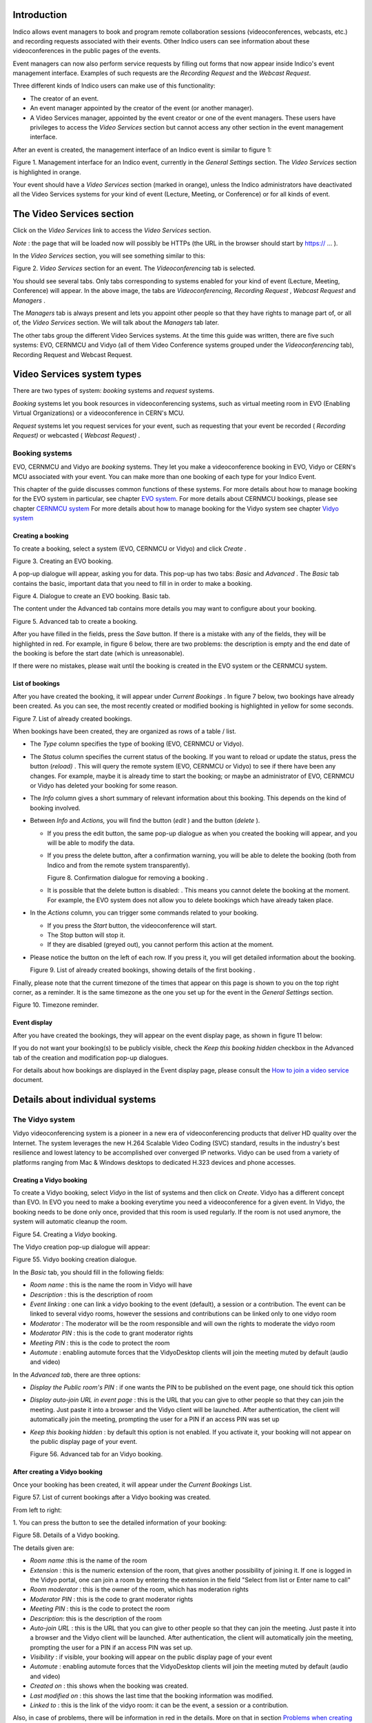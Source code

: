 ============
Introduction
============

Indico allows event managers to book and program remote collaboration sessions
(videoconferences, webcasts, etc.) and recording requests associated with their
events. Other Indico users can see information about these videoconferences in
the public pages of the events.

Event managers can now also perform service requests by filling out
forms that now appear inside Indico's event management interface.
Examples of such requests are the *Recording Request* and the
*Webcast Request*.

Three different kinds of Indico users can make use of this
functionality:

- The creator of an event.

- An event manager appointed by the creator of the event (or another
  manager).

- A Video Services manager, appointed by the event creator or one of
  the event managers. These users have privileges to access the
  *Video Services* section but cannot access any other section in
  the event management interface.

After an event is created, the management interface of an Indico
event is similar to figure 1:

|figure01|

Figure 1. Management interface for an Indico event, currently in
the *General Settings* section.
The *Video Services* section is highlighted in orange.

Your event should have a *Video Services* section (marked in
orange), unless the Indico administrators have deactivated all the Video Services systems for your kind of event (Lecture, Meeting, or Conference) or for all kinds of event.

==========================
The Video Services section
==========================

Click on the *Video Services* link to access the *Video Services*
section.

*Note* : the page that will be loaded now will possibly be HTTPs
(the URL in the browser should start by https:// ... ).

In the *Video Services* section, you will see something similar to
this:

|figure02|

Figure 2. *Video Services* section for an event. The
*Videoconferencing* tab is selected.

You should see several tabs. Only tabs corresponding to systems
enabled for your kind of event (Lecture, Meeting, Conference) will appear. In the above image, the tabs are *Videoconferencing*, *Recording* *Request* , *Webcast* *Request* and *Managers* .

The *Managers* tab is always present and lets you appoint other
people so that they have rights to manage part of, or all of, the
*Video Services* section. We will talk about the *Managers* tab
later.

The other tabs group the different Video Services systems. At the time this guide was written, there are five such systems: EVO, CERNMCU and Vidyo (all of them Video Conference systems grouped under the *Videoconferencing* tab), Recording Request and Webcast Request.

===========================
Video Services system types
===========================

There are two types of system: *booking* systems and *request*
systems.

*Booking* systems let you book resources in videoconferencing
systems, such as virtual meeting room in EVO (Enabling Virtual Organizations) or a videoconference in CERN's MCU.

*Request* systems let you request services for your event, such as
requesting that your event be recorded ( *Recording Request)* or
webcasted ( *Webcast Request)* .

---------------
Booking systems
---------------

EVO, CERNMCU and Vidyo are *booking* systems. They let you make a videoconference booking in EVO, Vidyo or CERN's MCU associated with your event. You can make more than one booking of each type for your Indico Event.

This chapter of the guide discusses common functions of these
systems. For more details about how to manage booking for the EVO
system in particular, see chapter `EVO system <#the-evo-system>`_.
For more details about CERNMCU bookings, please see chapter `CERNMCU system <#the-cernmcu-system>`_
For more details about how to manage booking for the Vidyo system see chapter `Vidyo system <#the-vidyo-system>`_

~~~~~~~~~~~~~~~~~~
Creating a booking
~~~~~~~~~~~~~~~~~~

To create a booking, select a system (EVO, CERNMCU or Vidyo) and click
*Create* .

|figure03|

Figure 3. Creating an EVO booking.

A pop-up dialogue will appear, asking you for data. This pop-up has two tabs: *Basic* and *Advanced* . The *Basic* tab contains the basic, important data that you need to fill in in order to make a
booking.

|figure04|

Figure 4. Dialogue to create an EVO booking. Basic tab.

The content under the Advanced tab contains more details you may
want to configure about your booking.

|figure05|

Figure 5. Advanced tab to create a booking.

After you have filled in the fields, press the *Save* button. If
there is a mistake with any of the fields, they will be highlighted in red. For example, in figure 6 below, there are two problems: the description is empty and the end date of the booking is before the start date (which is unreasonable).

If there were no mistakes, please wait until the booking is created
in the EVO system or the CERNMCU system.

~~~~~~~~~~~~~~~~
List of bookings
~~~~~~~~~~~~~~~~

After you have created the booking, it will appear under
*Current Bookings* . In figure 7 below, two bookings have already
been created. As you can see, the most recently created or
modified booking is highlighted in yellow for some seconds.

|figure07|

Figure 7. List of already created bookings.

When bookings have been created, they are organized as rows of a
table / list.

- The *Type* column specifies the type of booking (EVO, CERNMCU or Vidyo).

- The *Status* column specifies the current status of the booking. If
  you want to reload or update the status, press the |image0| button
  (*reload)* . This will query the remote system (EVO, CERNMCU or Vidyo) to
  see if there have been any changes. For example, maybe it is
  already time to start the booking; or maybe an administrator of EVO,
  CERNMCU or Vidyo has deleted your booking for some reason.

- The *Info* column gives a short summary of relevant information
  about this booking. This depends on the kind of booking involved.

- Between *Info* and *Actions,* you will find the |image1| button
  (*edit* ) and the |image2| button (*delete* ).

  + If you press the edit button, the same pop-up dialogue as when you
    created the booking will appear, and you will be able to modify the
    data.

  + If you press the delete button, after a confirmation warning, you
    will be able to delete the booking (both from Indico and from the
    remote system transparently).

    |figure08|

    Figure 8. Confirmation dialogue for removing a booking .

  + It is possible that the delete button is disabled: |image3|. This
    means you cannot delete the booking at the moment. For example, the
    EVO system does not allow you to delete bookings which have already taken
    place.

- In the *Actions* column, you can trigger some commands related to
  your booking.

  + If you press the *Start* button, the videoconference will start.

  + The Stop button will stop it.

  + If they are disabled (greyed out), you cannot perform this action
    at the moment.

- Please notice the |image6| button on the left of each row. If you
  press it, you will get detailed information about the booking.

  Figure 9. List of already created bookings, showing details of the
  first booking .

Finally, please note that the current timezone of the times that
appear on this page is shown to you on the top right corner, as a
reminder. It is the same timezone as the one you set up for the
event in the *General Settings* section.

|figure10|

Figure 10. Timezone reminder.

~~~~~~~~~~~~~
Event display
~~~~~~~~~~~~~

After you have created the bookings, they will appear on the event
display page, as shown in figure 11 below:

If you do not want your booking(s) to be publicly visible, check
the *Keep this booking hidden* checkbox in the Advanced tab of the
creation and modification pop-up dialogues.

For details about how bookings are displayed in the Event display
page, please consult the
`How to join a video service <../UserGuide/index.html>`_ document.


================================
Details about individual systems
================================

----------------
The Vidyo system
----------------

Vidyo videoconferencing system is a pioneer in a new era of videoconferencing products that deliver HD quality over the Internet. The system leverages the new H.264 Scalable Video Coding (SVC) standard, results in the industry's best resilience and lowest latency to be accomplished over converged IP networks. Vidyo can be used from a variety of platforms ranging from Mac & Windows desktops to dedicated H.323 devices and phone accesses.

~~~~~~~~~~~~~~~~~~~~~~~~
Creating a Vidyo booking
~~~~~~~~~~~~~~~~~~~~~~~~

To create a Vidyo booking, select *Vidyo* in the list of systems and
then click on *Create*. Vidyo has a different concept than EVO. In EVO you need to make a booking everytime you need a videoconference for a given event. In Vidyo, the booking needs to be done only once, provided that this room is used regularly. If the room is not used anymore, the system will automatic cleanup the room.

|figure54|

Figure 54. Creating a *Vidyo* booking.

The Vidyo creation pop-up dialogue will appear:

|figure55|

Figure 55. Vidyo booking creation dialogue.

In the *Basic* tab, you should fill in the following fields:

- *Room name* : this is the name the room in Vidyo will have

- *Description* : this is the description of room

- *Event linking* : one can link a vidyo booking to the event (default), a session or a contribution. The event can be linked to several vidyo rooms, however the sessions and contributions can be linked only to one vidyo room

- *Moderator* : The moderator will be the room responsible and will own the rights to moderate the vidyo room

- *Moderator PIN* : this is the code to grant moderator rights

- *Meeting PIN* : this is the code to protect the room

- *Automute* : enabling automute forces that the VidyoDesktop clients will join the meeting muted by default (audio and video)

In the *Advanced tab*, there are three options:

- *Display the Public room's PIN* : if one wants the PIN to be published on the event page, one should tick this option

- *Display auto-join URL in event page* : this is the URL that you can give to other people so that they can join the meeting. Just paste it into a browser and the Vidyo client will be launched. After authentication, the client will automatically join the meeting, prompting the user for a PIN if an access PIN was set up

- *Keep this booking hidden* : by default this option is not enabled.
  If you activate it, your booking will not appear on the public
  display page of your event.

  |figure56|

  Figure 56. Advanced tab for an Vidyo booking.

~~~~~~~~~~~~~~~~~~~~~~~~~~~~~~
After creating a Vidyo booking
~~~~~~~~~~~~~~~~~~~~~~~~~~~~~~

Once your booking has been created, it will appear under the
*Current Bookings* List.

|figure57|

Figure 57. List of current bookings after a Vidyo booking was
created.

From left to right:

1. You can press the |image11| button to see the detailed
information of your booking:

|figure58|

Figure 58. Details of a Vidyo booking.

The details given are:

- *Room name* :this is the name of the room

- *Extension* : this is the numeric extension of the room, that gives another possibility of joining it. If one is logged in the Vidyo portal, one can join a room by entering the extension in the field "Select from list or Enter name to call"

- *Room moderator* : this is the owner of the room, which has moderation rights

- *Moderator PIN* : this is the code to grant moderator rights

- *Meeting PIN* : this is the code to protect the room

- *Description*: this is the description of the room

- *Auto-join URL* : this is the URL that you can give to other people
  so that they can join the meeting. Just paste it into a browser and
  the Vidyo client will be launched. After authentication, the client
  will automatically join the meeting, prompting the user for a
  PIN if an access PIN was set up.

- *Visibility* :  if visible, your booking will appear on the public display page of your event

- *Automute* : enabling automute forces that the VidyoDesktop clients will join the meeting muted by default (audio and video)

- *Created on* : this shows when the booking was created.

- *Last modified on* : this shows the last time that the
  booking information was modified.

- *Linked to* : this is the link of the vidyo room: it can be the event, a session or a contribution.

Also, in case of problems, there will be information in red in the
details. More on that in section
`Problems when creating or modifying Vidyo bookings <#problems-when-creating-or-modifying-a-vidyo-booking>`_

2. *Vidyo* refers to the type of this booking.

3. *Status* This is a substantial difference between Vidyo and EVO: In Vidyo you don't need to create a booking every time you need  for your event. The system is reservationless, so you create it only once and it stays valid. Therefore the only *Status* is *Public room created*. In addition the system has a configurable mechanism to remove old rooms. Old rooms are the ones that have absolutely no activity during a long period of time (currently set to 1 month). If this occurs you will be notified.

4. *Info* : this gives you info about the room extension

5. |image14| button (*edit* ). Press this button to change the data
of the booking, in case you need to perform a correction or a
change. Your changes will change the booking in Vidyo too.

6. |image15| button (*remove* ). Press this to delete your booking.
You will be asked for confirmation.

7. |figure80| button (*start desktop* ). Press this button
to launch the Vidyo client and have your PC join the videoconference
automatically.

8. |figure81| button (*connect room* ). Press this button
to launch the Vidyo client in the conferences/session/contribution physical room. In order to have this button enabled the room has to be a capable Vidyo room.

9. |figure82| button (*disconnect room* ). Press this button
to stop the Vidyo client in the conferences/session/contribution physical room. In order to have this button enabled the room has to be a capable Vidyo room.

~~~~~~~~~~~~~~~~~~~~~~~~~~~~~~~~~~~~~~~~~~~~~~~~~~~
Problems when creating or modifying a Vidyo booking
~~~~~~~~~~~~~~~~~~~~~~~~~~~~~~~~~~~~~~~~~~~~~~~~~~~

In the booking creation and modification dialogue, it is possible
that when you try to save your booking, some of the fields are
highlighted in red.

|figure59|

Figure 59. In the *Vidyo booking creation* dialogue, some fields were highlighted in red in order to point out mistakes.

Situations where this can happen:

- *You left the room name empty* . The *Room name* field will be
  highlighted in red.

- *You left the meeting description empty* . The *Description* field
  will be highlighted in red.

- *You choose a link type that does not have items*. The "Linked to" select field will be highlighted in red.

Problems when you come to the Collaboration tab or when you
update the status:

- Room no longer exists: the room was too old (no activity has been detected for a certain period of time). The system autocleans it. You can at any time create a new one.
- *The booking has been deleted by Vidyo* . It is possible that the administrators of the Vidyo system have deleted your booking for some reason. Indico checks this and informs you if it is the case. This occurrence should be very rare.

- *The booking's data has been changed by Vidyo* . It is possible that
  the administrators of the Vidyo system have modified your booking for
  some reason (maybe the title was inappropriate, or a similar
  reason). Indico checks for this and informs you if it is the case,
  listing the changed fields.

~~~~~~~~~~~~~~~~~~~~~~~~~~~~~~~~~~~~~~~~~~~~~~~~~~~
Search option for Vidyo
~~~~~~~~~~~~~~~~~~~~~~~~~~~~~~~~~~~~~~~~~~~~~~~~~~~

The user has also the option to search for Vidyo rooms that either belong to him or to
events that he is manager of.

|figure83|

~~~~~~~~~~~~~~~~~~
Event display page
~~~~~~~~~~~~~~~~~~

You can see the full details of this section in the `How to join a video service
guide <../UserGuide/VideoServicesUserGuide.html#the-vidyo-system>`_.



~~~~~~~~~~~~~~~~~~~~~~~~~~~~~~~~
Starting a Vidyo videoconference
~~~~~~~~~~~~~~~~~~~~~~~~~~~~~~~~

You can see the full details of this section in the `How to join a video service
guide <../UserGuide/VideoServicesUserGuide.html#the-vidyo-system>`_.


==============================
Requesting webcast & recording
==============================

The Webcast/Recording plugin enables webcast and recording services in Indico.


--------------------
Submitting a request
--------------------

Webcast and recording requests can be handled in the
`Event Services menu <../../UserGuide/EventServices.html>`_


---------------------
Result of the request
---------------------

For the recordings, once the request is accepted, the event manager will need to
send to every speaker that will be recorded an email asking to sign the speaker
release form. This will be done through the
`Event Agreements menu <../../UserGuide/EventAgreements.html>`_.


.. |image0| image:: images/html_4108b437.png
.. |image1| image:: images/html_m7f295075.png
.. |image2| image:: images/html_25c4d730.png
.. |image3| image:: images/html_m1976455e.png
.. |image6| image:: images/html_m640d2242.png
.. |image11| image:: images/html_m640d2242.png
.. |image14| image:: images/html_m7f295075.png
.. |image15| image:: images/html_25c4d730.png
.. |figure01| image:: images/html_66602418.png
.. |figure02| image:: images/html_7b1f9bab.png
.. |figure03| image:: images/fig3.png
.. |figure04| image:: images/html_m1ce614f6.png
.. |figure05| image:: images/html_m31e3c44.png
.. |figure07| image:: images/html_2c7ef69.png
.. |figure08| image:: images/html_5abfb4ff.png
.. |figure10| image:: images/html_502b89e9.png
.. |figure54| image:: images/fig54.png
.. |figure55| image:: images/fig55.png
.. |figure56| image:: images/fig56.png
.. |figure57| image:: images/fig57.png
.. |figure58| image:: images/fig58.png
.. |figure59| image:: images/fig59.png
.. |figure76| image:: images/fig76.png
.. |figure80| image:: images/fig80.png
.. |figure81| image:: images/fig81.png
.. |figure82| image:: images/fig82.png
.. |figure83| image:: images/search_vidyo.png
